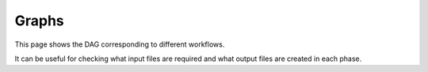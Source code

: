 .. _ref-graphs:

Graphs
======

This page shows the DAG corresponding to different workflows.

It can be useful for checking what input files are required and what output files are created in each phase.


.. details:: functional

    .. image:: ../build/graphs/functional.svg
        :target: _images/functional.svg

.. details:: functional with synthesis

    .. image:: ../build/graphs/functional_synth.svg
        :target: _images/functional_synth.svg

.. details:: structural

    .. image:: ../build/graphs/structural.svg
        :target: _images/structural.svg

.. details:: structural with synthesis

    .. image:: ../build/graphs/structural_synth.svg
        :target: _images/structural_synth.svg

.. details:: assign_emodels

    .. image:: ../build/graphs/assign_emodels.svg
        :target: _images/assign_emodels.svg

.. details:: spatial_index_segment

    .. image:: ../build/graphs/spatial_index_segment.svg
        :target: _images/spatial_index_segment.svg

.. details:: subcellular

    .. image:: ../build/graphs/subcellular.svg
        :target: _images/subcellular.svg

.. details:: ngv

    .. image:: ../build/graphs/ngv.svg
        :target: _images/ngv.svg
